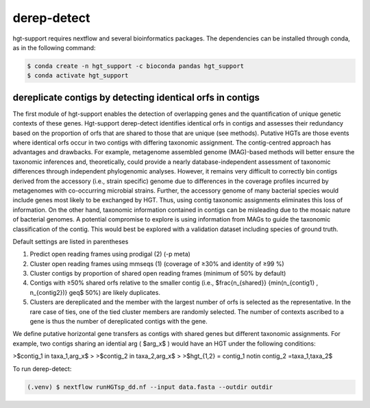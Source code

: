 derep-detect
=====

.. _Kairos derep-detect:

hgt-support requires nextflow and several bioinformatics packages. The dependencies can be installed through conda, as in the following command: 

.. code-block:: console

   $ conda create -n hgt_support -c bioconda pandas hgt_support
   $ conda activate hgt_support
.. dereplicate contigs by detecting identical orfs in contigs:

dereplicate contigs by detecting identical orfs in contigs
------------
The first module of hgt-support enables the detection of overlapping genes and the quantification of unique genetic contexts of these genes. Hgt-support derep-detect identifies identical orfs in contigs and assesses their redundancy based on the proportion of orfs that are shared to those that are unique (see methods). Putative HGTs are those events where identical orfs occur in two contigs with differing taxonomic assignment. The contig-centred approach has advantages and drawbacks. For example, metagenome assembled genome (MAG)-based methods will better ensure the taxonomic inferences and, theoretically, could provide a nearly database-independent assessment of taxonomic differences through independent phylogenomic analyses. However, it remains very difficult to correctly bin contigs derived from the accessory (i.e., strain specific) genome due to differences in the coverage profiles incurred by metagenomes with co-occurring microbial strains.  Further, the accessory genome of many bacterial species would include genes most likely to be exchanged by HGT. Thus, using contig taxonomic assignments eliminates this loss of information. On the other hand, taxonomic information contained in contigs can be misleading due to the mosaic nature of bacterial genomes. A potential compromise to explore is using information from MAGs to guide the taxonomic classification of the contig. This would best be explored with a validation dataset including species of ground truth. 

Default settings are listed in parentheses

1. Predict open reading frames using prodigal (2) (-p meta)

2. Cluster open reading frames using mmseqs (1) (coverage of ≥30% and identity of ≥99 %)

3. Cluster contigs by proportion of shared open reading frames (minimum of 50% by default)

4. Contigs with ≥50% shared orfs  relative to the smaller contig (i.e., $\frac{n_{shared}} {min(n_{contig1} , n_{contig2})} \geq$ 50%) are likely duplicates. 

5. Clusters are dereplicated and the member with the largest number of orfs is selected as the representative. In the rare case of ties, one of the tied cluster members are randomly selected. The number of contexts ascribed to a gene is thus the number of dereplicated contigs with the gene.   

We define putative horizontal gene transfers as contigs with shared genes but different taxonomic assignments. For example, two contigs sharing an idential arg ( $arg_x$ ) would have an HGT under the following conditions: 

>$contig_1 \in taxa_1,arg_x$
>
>$contig_2 \in taxa_2,arg_x$
>
>$hgt_{1,2} = contig_1 \notin  contig_2 =taxa_1,taxa_2$

To run derep-detect:

.. code-block:: console

   (.venv) $ nextflow runHGTsp_dd.nf --input data.fasta --outdir outdir 


